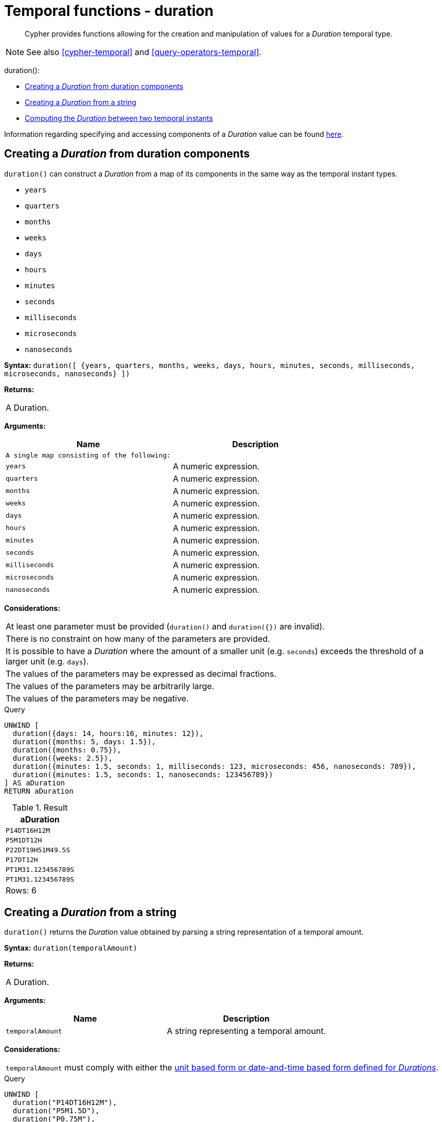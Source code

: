 [[query-functions-temporal-duration]]
= Temporal functions - duration

[abstract]
--
Cypher provides functions allowing for the creation and manipulation of values for a _Duration_ temporal type.
--

[NOTE]
====
See also <<cypher-temporal>> and <<query-operators-temporal>>.


====


duration():

* <<functions-duration, Creating a _Duration_ from duration components>>
* <<functions-duration-create-string, Creating a _Duration_ from a string>>
* <<functions-duration-computing, Computing the _Duration_ between two temporal instants>>
      

Information regarding specifying and accessing components of a _Duration_ value can be found <<cypher-temporal-durations, here>>.

[[functions-duration]]
== Creating a _Duration_ from duration components

`duration()` can construct a _Duration_ from a map of its components in the same way as the temporal instant types.

* `years`
* `quarters`
* `months`
* `weeks`
* `days`
* `hours`
* `minutes`
* `seconds`
* `milliseconds`
* `microseconds`
* `nanoseconds`

      

*Syntax:* `duration([ {years, quarters, months, weeks, days, hours, minutes, seconds, milliseconds, microseconds, nanoseconds} ])`

*Returns:*
|===
|
A Duration.
|===


*Arguments:*
[options="header"]
|===
| Name | Description
| `A single map consisting of the following:` | 
| `years` | A numeric expression.
| `quarters` | A numeric expression.
| `months` | A numeric expression.
| `weeks` | A numeric expression.
| `days` | A numeric expression.
| `hours` | A numeric expression.
| `minutes` | A numeric expression.
| `seconds` | A numeric expression.
| `milliseconds` | A numeric expression.
| `microseconds` | A numeric expression.
| `nanoseconds` | A numeric expression.
|===


*Considerations:*
|===
|At least one parameter must be provided (`duration()` and `duration({})` are invalid).
|There is no constraint on how many of the parameters are provided.
|It is possible to have a _Duration_ where the amount of a smaller unit (e.g. `seconds`) exceeds the threshold of a larger unit (e.g. `days`).
|The values of the parameters may be expressed as decimal fractions.
|The values of the parameters may be arbitrarily large.
|The values of the parameters may be negative.
|===


.Query
[source, cypher]
----
UNWIND [
  duration({days: 14, hours:16, minutes: 12}),
  duration({months: 5, days: 1.5}),
  duration({months: 0.75}),
  duration({weeks: 2.5}),
  duration({minutes: 1.5, seconds: 1, milliseconds: 123, microseconds: 456, nanoseconds: 789}),
  duration({minutes: 1.5, seconds: 1, nanoseconds: 123456789})
] AS aDuration
RETURN aDuration
----

.Result
[role="queryresult",options="header,footer",cols="1*<m"]
|===
| +aDuration+
| +P14DT16H12M+
| +P5M1DT12H+
| +P22DT19H51M49.5S+
| +P17DT12H+
| +PT1M31.123456789S+
| +PT1M31.123456789S+
1+d|Rows: 6
|===

ifndef::nonhtmloutput[]
[subs="none"]
++++
<formalpara role="cypherconsole">
<title>Try this query live</title>
<para><database><![CDATA[
none
]]></database><command><![CDATA[
UNWIND [
  duration({days: 14, hours:16, minutes: 12}),
  duration({months: 5, days: 1.5}),
  duration({months: 0.75}),
  duration({weeks: 2.5}),
  duration({minutes: 1.5, seconds: 1, milliseconds: 123, microseconds: 456, nanoseconds: 789}),
  duration({minutes: 1.5, seconds: 1, nanoseconds: 123456789})
] AS aDuration
RETURN aDuration
]]></command></para></formalpara>
++++
endif::nonhtmloutput[]

[[functions-duration-create-string]]
== Creating a _Duration_ from a string

`duration()` returns the _Duration_ value obtained by parsing a string representation of a temporal amount.

*Syntax:* `duration(temporalAmount)`

*Returns:*
|===
|
A Duration.
|===


*Arguments:*
[options="header"]
|===
| Name | Description
| `temporalAmount` | A string representing a temporal amount.
|===


*Considerations:*
|===
|`temporalAmount` must comply with either the <<cypher-temporal-specifying-durations, unit based form or date-and-time based form defined for _Durations_>>.
|===


.Query
[source, cypher]
----
UNWIND [
  duration("P14DT16H12M"),
  duration("P5M1.5D"),
  duration("P0.75M"),
  duration("PT0.75M"),
  duration("P2012-02-02T14:37:21.545")
] AS aDuration
RETURN aDuration
----

.Result
[role="queryresult",options="header,footer",cols="1*<m"]
|===
| +aDuration+
| +P14DT16H12M+
| +P5M1DT12H+
| +P22DT19H51M49.5S+
| +PT45S+
| +P2012Y2M2DT14H37M21.545S+
1+d|Rows: 5
|===

ifndef::nonhtmloutput[]
[subs="none"]
++++
<formalpara role="cypherconsole">
<title>Try this query live</title>
<para><database><![CDATA[
none
]]></database><command><![CDATA[
UNWIND [
  duration("P14DT16H12M"),
  duration("P5M1.5D"),
  duration("P0.75M"),
  duration("PT0.75M"),
  duration("P2012-02-02T14:37:21.545")
] AS aDuration
RETURN aDuration
]]></command></para></formalpara>
++++
endif::nonhtmloutput[]

[[functions-duration-computing]]
== Computing the _Duration_ between two temporal instants

`duration()` has sub-functions which compute the _logical difference_ (in days, months, etc) between two temporal instant values:

* `duration.between(a, b)`: Computes the difference in multiple components between instant `a` and instant `b`. This captures month, days, seconds and sub-seconds differences separately.
* `duration.inMonths(a, b)`: Computes the difference in whole months (or quarters or years) between instant `a` and instant `b`. This captures the difference as the total number of months. Any difference smaller than a whole month is disregarded.
* `duration.inDays(a, b)`: Computes the difference in whole days (or weeks) between instant `a` and instant `b`. This captures the difference as the total number of days.  Any difference smaller than a whole day is disregarded.
* `duration.inSeconds(a, b)`: Computes the difference in seconds (and fractions of seconds, or minutes or hours) between instant `a` and instant `b`. This captures the difference as the total number of seconds.


[[functions-duration-between]]
=== duration.between()

`duration.between()` returns the _Duration_ value equal to the difference between the two given instants.

*Syntax:* `duration.between(instant~1~, instant~2~)`

*Returns:*
|===
|
A Duration.
|===


*Arguments:*
[options="header"]
|===
| Name | Description
| `instant~1~` | An expression returning any temporal instant type (_Date_ etc) that represents the starting instant.
| `instant~2~` | An expression returning any temporal instant type (_Date_ etc) that represents the ending instant.
|===


*Considerations:*
|===
|If `instant~2~` occurs earlier than `instant~1~`, the resulting _Duration_ will be negative.
|If `instant~1~` has a time component and `instant~2~` does not, the time component of `instant~2~` is assumed to be midnight, and vice versa.
|If `instant~1~` has a time zone component and `instant~2~` does not, the time zone component of `instant~2~` is assumed to be the same as that of `instant~1~`, and vice versa.
|If `instant~1~` has a date component and `instant~2~` does not, the date component of `instant~2~` is assumed to be the same as that of `instant~1~`, and vice versa.
|===


.Query
[source, cypher]
----
UNWIND [
  duration.between(date("1984-10-11"), date("1985-11-25")),
  duration.between(date("1985-11-25"), date("1984-10-11")),
  duration.between(date("1984-10-11"), datetime("1984-10-12T21:40:32.142+0100")),
  duration.between(date("2015-06-24"), localtime("14:30")),
  duration.between(localtime("14:30"), time("16:30+0100")),
  duration.between(localdatetime("2015-07-21T21:40:32.142"), localdatetime("2016-07-21T21:45:22.142")),
  duration.between(datetime({year: 2017, month: 10, day: 29, hour: 0, timezone: 'Europe/Stockholm'}), datetime({year: 2017, month: 10, day: 29, hour: 0, timezone: 'Europe/London'}))
] AS aDuration
RETURN aDuration
----

.Result
[role="queryresult",options="header,footer",cols="1*<m"]
|===
| +aDuration+
| +P1Y1M14D+
| +P-1Y-1M-14D+
| +P1DT21H40M32.142S+
| +PT14H30M+
| +PT2H+
| +P1YT4M50S+
| +PT1H+
1+d|Rows: 7
|===

ifndef::nonhtmloutput[]
[subs="none"]
++++
<formalpara role="cypherconsole">
<title>Try this query live</title>
<para><database><![CDATA[
none
]]></database><command><![CDATA[
UNWIND [
  duration.between(date("1984-10-11"), date("1985-11-25")),
  duration.between(date("1985-11-25"), date("1984-10-11")),
  duration.between(date("1984-10-11"), datetime("1984-10-12T21:40:32.142+0100")),
  duration.between(date("2015-06-24"), localtime("14:30")),
  duration.between(localtime("14:30"), time("16:30+0100")),
  duration.between(localdatetime("2015-07-21T21:40:32.142"), localdatetime("2016-07-21T21:45:22.142")),
  duration.between(datetime({year: 2017, month: 10, day: 29, hour: 0, timezone: 'Europe/Stockholm'}), datetime({year: 2017, month: 10, day: 29, hour: 0, timezone: 'Europe/London'}))
] AS aDuration
RETURN aDuration
]]></command></para></formalpara>
++++
endif::nonhtmloutput[]

[[functions-duration-inmonths]]
=== duration.inMonths()

`duration.inMonths()` returns the _Duration_ value equal to the difference in whole months, quarters or years between the two given instants.

*Syntax:* `duration.inMonths(instant~1~, instant~2~)`

*Returns:*
|===
|
A Duration.
|===


*Arguments:*
[options="header"]
|===
| Name | Description
| `instant~1~` | An expression returning any temporal instant type (_Date_ etc) that represents the starting instant.
| `instant~2~` | An expression returning any temporal instant type (_Date_ etc) that represents the ending instant.
|===


*Considerations:*
|===
|If `instant~2~` occurs earlier than `instant~1~`, the resulting _Duration_ will be negative.
|If `instant~1~` has a time component and `instant~2~` does not, the time component of `instant~2~` is assumed to be midnight, and vice versa.
|If `instant~1~` has a time zone component and `instant~2~` does not, the time zone component of `instant~2~` is assumed to be the same as that of `instant~1~`, and vice versa.
|If `instant~1~` has a date component and `instant~2~` does not, the date component of `instant~2~` is assumed to be the same as that of `instant~1~`, and vice versa.
|Any difference smaller than a whole month is disregarded.
|===


.Query
[source, cypher]
----
UNWIND [
  duration.inMonths(date("1984-10-11"), date("1985-11-25")),
  duration.inMonths(date("1985-11-25"), date("1984-10-11")),
  duration.inMonths(date("1984-10-11"), datetime("1984-10-12T21:40:32.142+0100")),
  duration.inMonths(date("2015-06-24"), localtime("14:30")),
  duration.inMonths(localdatetime("2015-07-21T21:40:32.142"), localdatetime("2016-07-21T21:45:22.142")),
  duration.inMonths(datetime({year: 2017, month: 10, day: 29, hour: 0, timezone: 'Europe/Stockholm'}), datetime({year: 2017, month: 10, day: 29, hour: 0, timezone: 'Europe/London'}))
] AS aDuration
RETURN aDuration
----

.Result
[role="queryresult",options="header,footer",cols="1*<m"]
|===
| +aDuration+
| +P1Y1M+
| +P-1Y-1M+
| +PT0S+
| +PT0S+
| +P1Y+
| +PT0S+
1+d|Rows: 6
|===

ifndef::nonhtmloutput[]
[subs="none"]
++++
<formalpara role="cypherconsole">
<title>Try this query live</title>
<para><database><![CDATA[
none
]]></database><command><![CDATA[
UNWIND [
  duration.inMonths(date("1984-10-11"), date("1985-11-25")),
  duration.inMonths(date("1985-11-25"), date("1984-10-11")),
  duration.inMonths(date("1984-10-11"), datetime("1984-10-12T21:40:32.142+0100")),
  duration.inMonths(date("2015-06-24"), localtime("14:30")),
  duration.inMonths(localdatetime("2015-07-21T21:40:32.142"), localdatetime("2016-07-21T21:45:22.142")),
  duration.inMonths(datetime({year: 2017, month: 10, day: 29, hour: 0, timezone: 'Europe/Stockholm'}), datetime({year: 2017, month: 10, day: 29, hour: 0, timezone: 'Europe/London'}))
] AS aDuration
RETURN aDuration
]]></command></para></formalpara>
++++
endif::nonhtmloutput[]

[[functions-duration-indays]]
=== duration.inDays()

`duration.inDays()` returns the _Duration_ value equal to the difference in whole days or weeks between the two given instants.

*Syntax:* `duration.inDays(instant~1~, instant~2~)`

*Returns:*
|===
|
A Duration.
|===


*Arguments:*
[options="header"]
|===
| Name | Description
| `instant~1~` | An expression returning any temporal instant type (_Date_ etc) that represents the starting instant.
| `instant~2~` | An expression returning any temporal instant type (_Date_ etc) that represents the ending instant.
|===


*Considerations:*
|===
|If `instant~2~` occurs earlier than `instant~1~`, the resulting _Duration_ will be negative.
|If `instant~1~` has a time component and `instant~2~` does not, the time component of `instant~2~` is assumed to be midnight, and vice versa.
|If `instant~1~` has a time zone component and `instant~2~` does not, the time zone component of `instant~2~` is assumed to be the same as that of `instant~1~`, and vice versa.
|If `instant~1~` has a date component and `instant~2~` does not, the date component of `instant~2~` is assumed to be the same as that of `instant~1~`, and vice versa.
|Any difference smaller than a whole day is disregarded.
|===


.Query
[source, cypher]
----
UNWIND [
  duration.inDays(date("1984-10-11"), date("1985-11-25")),
  duration.inDays(date("1985-11-25"), date("1984-10-11")),
  duration.inDays(date("1984-10-11"), datetime("1984-10-12T21:40:32.142+0100")),
  duration.inDays(date("2015-06-24"), localtime("14:30")),
  duration.inDays(localdatetime("2015-07-21T21:40:32.142"), localdatetime("2016-07-21T21:45:22.142")),
  duration.inDays(datetime({year: 2017, month: 10, day: 29, hour: 0, timezone: 'Europe/Stockholm'}), datetime({year: 2017, month: 10, day: 29, hour: 0, timezone: 'Europe/London'}))
] AS aDuration
RETURN aDuration
----

.Result
[role="queryresult",options="header,footer",cols="1*<m"]
|===
| +aDuration+
| +P410D+
| +P-410D+
| +P1D+
| +PT0S+
| +P366D+
| +PT0S+
1+d|Rows: 6
|===

ifndef::nonhtmloutput[]
[subs="none"]
++++
<formalpara role="cypherconsole">
<title>Try this query live</title>
<para><database><![CDATA[
none
]]></database><command><![CDATA[
UNWIND [
  duration.inDays(date("1984-10-11"), date("1985-11-25")),
  duration.inDays(date("1985-11-25"), date("1984-10-11")),
  duration.inDays(date("1984-10-11"), datetime("1984-10-12T21:40:32.142+0100")),
  duration.inDays(date("2015-06-24"), localtime("14:30")),
  duration.inDays(localdatetime("2015-07-21T21:40:32.142"), localdatetime("2016-07-21T21:45:22.142")),
  duration.inDays(datetime({year: 2017, month: 10, day: 29, hour: 0, timezone: 'Europe/Stockholm'}), datetime({year: 2017, month: 10, day: 29, hour: 0, timezone: 'Europe/London'}))
] AS aDuration
RETURN aDuration
]]></command></para></formalpara>
++++
endif::nonhtmloutput[]

[[functions-duration-inseconds]]
=== duration.inSeconds()

`duration.inSeconds()` returns the _Duration_ value equal to the difference in seconds and fractions of seconds, or minutes or hours, between the two given instants.

*Syntax:* `duration.inSeconds(instant~1~, instant~2~)`

*Returns:*
|===
|
A Duration.
|===


*Arguments:*
[options="header"]
|===
| Name | Description
| `instant~1~` | An expression returning any temporal instant type (_Date_ etc) that represents the starting instant.
| `instant~2~` | An expression returning any temporal instant type (_Date_ etc) that represents the ending instant.
|===


*Considerations:*
|===
|If `instant~2~` occurs earlier than `instant~1~`, the resulting _Duration_ will be negative.
|If `instant~1~` has a time component and `instant~2~` does not, the time component of `instant~2~` is assumed to be midnight, and vice versa.
|If `instant~1~` has a time zone component and `instant~2~` does not, the time zone component of `instant~2~` is assumed to be the same as that of `instant~1~`, and vice versa.
|If `instant~1~` has a date component and `instant~2~` does not, the date component of `instant~2~` is assumed to be the same as that of `instant~1~`, and vice versa.
|===


.Query
[source, cypher]
----
UNWIND [
  duration.inSeconds(date("1984-10-11"), date("1984-10-12")),
  duration.inSeconds(date("1984-10-12"), date("1984-10-11")),
  duration.inSeconds(date("1984-10-11"), datetime("1984-10-12T01:00:32.142+0100")),
  duration.inSeconds(date("2015-06-24"), localtime("14:30")),
  duration.inSeconds(datetime({year: 2017, month: 10, day: 29, hour: 0, timezone: 'Europe/Stockholm'}), datetime({year: 2017, month: 10, day: 29, hour: 0, timezone: 'Europe/London'}))
] AS aDuration
RETURN aDuration
----

.Result
[role="queryresult",options="header,footer",cols="1*<m"]
|===
| +aDuration+
| +PT24H+
| +PT-24H+
| +PT25H32.142S+
| +PT14H30M+
| +PT1H+
1+d|Rows: 5
|===

ifndef::nonhtmloutput[]
[subs="none"]
++++
<formalpara role="cypherconsole">
<title>Try this query live</title>
<para><database><![CDATA[
none
]]></database><command><![CDATA[
UNWIND [
  duration.inSeconds(date("1984-10-11"), date("1984-10-12")),
  duration.inSeconds(date("1984-10-12"), date("1984-10-11")),
  duration.inSeconds(date("1984-10-11"), datetime("1984-10-12T01:00:32.142+0100")),
  duration.inSeconds(date("2015-06-24"), localtime("14:30")),
  duration.inSeconds(datetime({year: 2017, month: 10, day: 29, hour: 0, timezone: 'Europe/Stockholm'}), datetime({year: 2017, month: 10, day: 29, hour: 0, timezone: 'Europe/London'}))
] AS aDuration
RETURN aDuration
]]></command></para></formalpara>
++++
endif::nonhtmloutput[]

